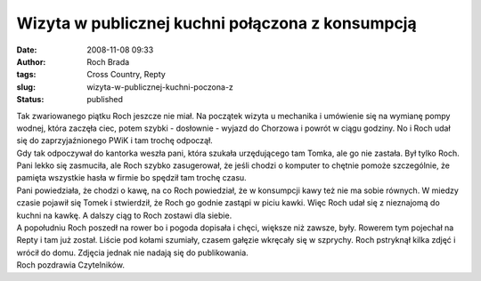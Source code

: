 Wizyta w publicznej kuchni połączona z konsumpcją
#################################################
:date: 2008-11-08 09:33
:author: Roch Brada
:tags: Cross Country, Repty
:slug: wizyta-w-publicznej-kuchni-poczona-z
:status: published

| Tak zwariowanego piątku Roch jeszcze nie miał. Na początek wizyta u mechanika i umówienie się na wymianę pompy wodnej, która zaczęła ciec, potem szybki - dosłownie - wyjazd do Chorzowa i powrót w ciągu godziny. No i Roch udał się do zaprzyjaźnionego PWiK i tam trochę odpoczął.
| Gdy tak odpoczywał do kantorka weszła pani, która szukała urzędującego tam Tomka, ale go nie zastała. Był tylko Roch. Pani lekko się zasmuciła, ale Roch szybko zasugerował, że jeśli chodzi o komputer to chętnie pomoże szczególnie, że pamięta wszystkie hasła w firmie bo spędził tam trochę czasu.
| Pani powiedziała, że chodzi o kawę, na co Roch powiedział, że w konsumpcji kawy też nie ma sobie równych. W miedzy czasie pojawił się Tomek i stwierdził, że Roch go godnie zastąpi w piciu kawki. Więc Roch udał się z nieznajomą do kuchni na kawkę. A dalszy ciąg to Roch zostawi dla siebie.
| A popołudniu Roch poszedł na rower bo i pogoda dopisała i chęci, większe niż zawsze, były. Rowerem tym pojechał na Repty i tam już został. Liście pod kołami szumiały, czasem gałęzie wkręcały się w szprychy. Roch pstryknął kilka zdjęć i wrócił do domu. Zdjęcia jednak nie nadają się do publikowania.
| Roch pozdrawia Czytelników.
